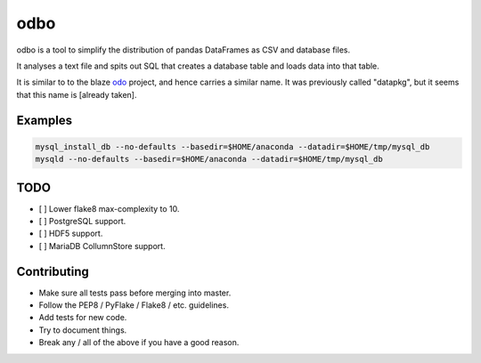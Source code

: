 odbo
====

|anaconda| |docs| |travis| |codecov|

odbo is a tool to simplify the distribution of pandas DataFrames as CSV
and database files.

It analyses a text file and spits out SQL that creates a database table
and loads data into that table.

It is similar to to the blaze `odo <https://github.com/blaze/odo>`__
project, and hence carries a similar name. It was previously called
"datapkg", but it seems that this name is [already taken].

Examples
--------

.. code:: bash

    mysql_install_db --no-defaults --basedir=$HOME/anaconda --datadir=$HOME/tmp/mysql_db
    mysqld --no-defaults --basedir=$HOME/anaconda --datadir=$HOME/tmp/mysql_db

TODO
----

-  [ ] Lower flake8 max-complexity to 10.
-  [ ] PostgreSQL support.
-  [ ] HDF5 support.
-  [ ] MariaDB CollumnStore support.

Contributing
------------

-  Make sure all tests pass before merging into master.
-  Follow the PEP8 / PyFlake / Flake8 / etc. guidelines.
-  Add tests for new code.
-  Try to document things.
-  Break any / all of the above if you have a good reason.

.. |anaconda| image:: https://anaconda.org/kimlab/odbo/badges/version.svg?style=flat-square
   :target: https://anaconda.org/kimlab/odbo
.. |docs| image:: https://img.shields.io/badge/docs-latest-blue.svg?style=flat-square&?version=latest
   :target: http://kimlaborg.github.io/odbo
.. |travis| image:: https://img.shields.io/travis/kimlaborg/odbo.svg?style=flat-square
   :target: https://travis-ci.org/kimlaborg/odbo
.. |codecov| image:: https://img.shields.io/codecov/c/github/kimlaborg/odbo.svg?style=flat-square
   :target: https://codecov.io/gh/kimlaborg/odbo


